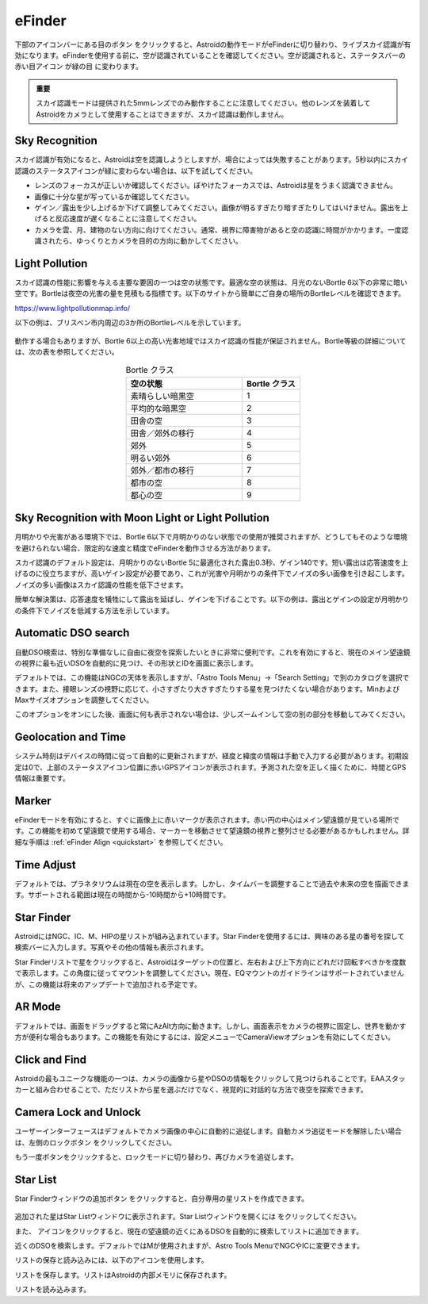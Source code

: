 .. _efinder:

eFinder
=======

下部のアイコンバーにある目のボタン |liveps| をクリックすると、Astroidの動作モードがeFinderに切り替わり、ライブスカイ認識が有効になります。eFinderを使用する前に、空が認識されていることを確認してください。空が認識されると、ステータスバーの赤い目アイコン |eye_red| が緑の目 |eye_green| に変わります。 

.. |liveps| image:: /images/liveps.png
                :scale: 30 %

.. |eye_green| image:: /images/eye_green.png
                :scale: 30 %
                
.. |eye_red| image:: /images/eye_red.png
                :scale: 30 %
                
.. admonition:: 重要

    スカイ認識モードは提供された5mmレンズでのみ動作することに注意してください。他のレンズを装着してAstroidをカメラとして使用することはできますが、スカイ認識は動作しません。
    
Sky Recognition
------------------------------------------------

スカイ認識が有効になると、Astroidは空を認識しようとしますが、場合によっては失敗することがあります。5秒以内にスカイ認識のステータスアイコンが緑に変わらない場合は、以下を試してください。

* レンズのフォーカスが正しいか確認してください。ぼやけたフォーカスでは、Astroidは星をうまく認識できません。
* 画像に十分な星が写っているか確認してください。
* ゲイン／露出を少し上げるか下げて調整してみてください。画像が明るすぎたり暗すぎたりしてはいけません。露出を上げると反応速度が遅くなることに注意してください。
* カメラを雲、月、建物のない方向に向けてください。通常、視界に障害物があると空の認識に時間がかかります。一度認識されたら、ゆっくりとカメラを目的の方向に動かしてください。

Light Pollution
---------------------------------------------------

スカイ認識の性能に影響を与える主要な要因の一つは空の状態です。最適な空の状態は、月光のないBortle 6以下の非常に暗い空です。Bortleは夜空の光害の量を見積もる指標です。以下のサイトから簡単にご自身の場所のBortleレベルを確認できます。

https://www.lightpollutionmap.info/

以下の例は、ブリスベン市内周辺の3か所のBortleレベルを示しています。

.. figure:: /images/bortle.png
   :width: 600
   :alt: Bortle
   :align: center

動作する場合もありますが、Bortle 6以上の高い光害地域ではスカイ認識の性能が保証されません。Bortle等級の詳細については、次の表を参照してください。


.. list-table:: Bortle クラス
   :align: center
   :widths: 50 25
   :header-rows: 1   

   * - 空の状態
     - Bortle クラス
   * - 素晴らしい暗黒空
     - 1
   * - 平均的な暗黒空
     - 2
   * - 田舎の空
     - 3
   * - 田舎／郊外の移行
     - 4     
   * - 郊外
     - 5
   * - 明るい郊外
     - 6
   * - 郊外／都市の移行
     - 7
   * - 都市の空
     - 8     
   * - 都心の空
     - 9        

    
Sky Recognition with Moon Light or Light Pollution
---------------------------------------------------

月明かりや光害がある環境下では、Bortle 6以下で月明かりのない状態での使用が推奨されますが、どうしてもそのような環境を避けられない場合、限定的な速度と精度でeFinderを動作させる方法があります。

スカイ認識のデフォルト設定は、月明かりのないBortle 5に最適化された露出0.3秒、ゲイン140です。短い露出は応答速度を上げるのに役立ちますが、高いゲイン設定が必要であり、これが光害や月明かりの条件下でノイズの多い画像を引き起こします。ノイズの多い画像はスカイ認識の性能を低下させます。   

簡単な解決策は、応答速度を犠牲にして露出を延ばし、ゲインを下げることです。以下の例は、露出とゲインの設定が月明かりの条件下でノイズを低減する方法を示しています。  

.. figure:: /images/light_condition_low_exposure.png
   :width: 400
   :alt: Low exposure
   :align: center   
   
.. figure:: /images/light_condition_max_exposure.png
   :width: 400
   :alt: Max exposure
   :align: center


Automatic DSO search |autodso_search|
----------------------------------------------------

自動DSO検索は、特別な準備なしに自由に夜空を探索したいときに非常に便利です。これを有効にすると、現在のメイン望遠鏡の視界に最も近いDSOを自動的に見つけ、その形状とIDを画面に表示します。

.. |autodso_search| image:: /images/autodso_search.png
                :scale: 40 %

デフォルトでは、この機能はNGCの天体を表示しますが、「Astro Tools Menu」→「Search Setting」で別のカタログを選択できます。また、接眼レンズの視野に応じて、小さすぎたり大きすぎたりする星を見つけたくない場合があります。MinおよびMaxサイズオプションを調整してください。

このオプションをオンにした後、画面に何も表示されない場合は、少しズームインして空の別の部分を移動してみてください。

Geolocation and Time
------------------------------------------------

システム時刻はデバイスの時間に従って自動的に更新されますが、経度と緯度の情報は手動で入力する必要があります。初期設定は0で、上部のステータスアイコン位置に赤いGPSアイコンが表示されます。予測された空を正しく描くために、時間とGPS情報は重要です。

Marker
------------------

eFinderモードを有効にすると、すぐに画像上に赤いマークが表示されます。赤い円の中心はメイン望遠鏡が見ている場所です。この機能を初めて望遠鏡で使用する場合、マーカーを移動させて望遠鏡の視界と整列させる必要があるかもしれません。詳細な手順は :ref:`eFinder Align <quickstart>` を参照してください。

Time Adjust
------------------

デフォルトでは、プラネタリウムは現在の空を表示します。しかし、タイムバーを調整することで過去や未来の空を描画できます。サポートされる範囲は現在の時間から-10時間から+10時間です。

Star Finder |search|
--------------------------------

.. |search| image:: /images/search.png
                :scale: 40 %

AstroidにはNGC、IC、M、HIPの星リストが組み込まれています。Star Finderを使用するには、興味のある星の番号を探して検索バーに入力します。写真やその他の情報も表示されます。

Star Finderリストで星をクリックすると、Astroidはターゲットの位置と、左右および上下方向にどれだけ回転すべきかを度数で表示します。この角度に従ってマウントを調整してください。現在、EQマウントのガイドラインはサポートされていませんが、この機能は将来のアップデートで追加される予定です。

AR Mode |AR|
--------------------------------

.. |AR| image:: /images/AR.png
                :scale: 10 %
                
デフォルトでは、画面をドラッグすると常にAzAlt方向に動きます。しかし、画面表示をカメラの視界に固定し、世界を動かす方が便利な場合もあります。この機能を有効にするには、設定メニューでCameraViewオプションを有効にしてください。

Click and Find
-----------------------------------------------------

Astroidの最もユニークな機能の一つは、カメラの画像から星やDSOの情報をクリックして見つけられることです。EAAスタッカーと組み合わせることで、ただリストから星を選ぶだけでなく、視覚的に対話的な方法で夜空を探索できます。

Camera Lock and Unlock |lock| 
----------------------------------------------------

.. |lock| image:: /images/lock.png
                :scale: 40 %

ユーザーインターフェースはデフォルトでカメラ画像の中心に自動的に追従します。自動カメラ追従モードを解除したい場合は、左側のロックボタン |lock| をクリックしてください。

もう一度ボタンをクリックすると、ロックモードに切り替わり、再びカメラを追従します。

Star List |starlist2|
----------------------------------------------------

.. |starlist2| image:: /images/starlist.png
                :scale: 40 %
                
Star Finderウィンドウの追加ボタン |add_to_list| をクリックすると、自分専用の星リストを作成できます。

.. figure:: /images/searched_star.png
   :width: 200
   :alt: Max exposure
   :align: center

.. figure:: /images/auto_search.png
   :width: 400
   :alt: Max exposure
   :align: center

.. |add_to_list| image:: /images/add-list.png
                :scale: 40 %
                
追加された星はStar Listウィンドウに表示されます。Star Listウィンドウを開くには |starlist| をクリックしてください。

.. |starlist| image:: /images/starlist.png
                :scale: 40 %

また、|search_list| アイコンをクリックすると、現在の望遠鏡の近くにあるDSOを自動的に検索してリストに追加できます。 

|search_list| 近くのDSOを検索します。デフォルトではMが使用されますが、Astro Tools MenuでNGCやICに変更できます。

.. |search_list| image:: /images/search_list.png
                :scale: 40 %

リストの保存と読み込みには、以下のアイコンを使用します。

|save_list| リストを保存します。リストはAstroidの内部メモリに保存されます。

.. |save_list| image:: /images/save_list.png
                :scale: 40 %
                
|download_list| リストを読み込みます。 

.. |download_list| image:: /images/download_list.png
                :scale: 40 %

